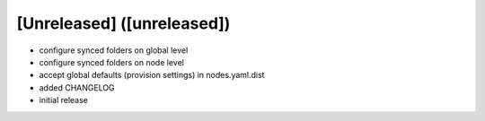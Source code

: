 [Unreleased] ([unreleased])
---------------------------
* configure synced folders on global level
* configure synced folders on node level
* accept global defaults (provision settings) in nodes.yaml.dist
* added CHANGELOG
* initial release
